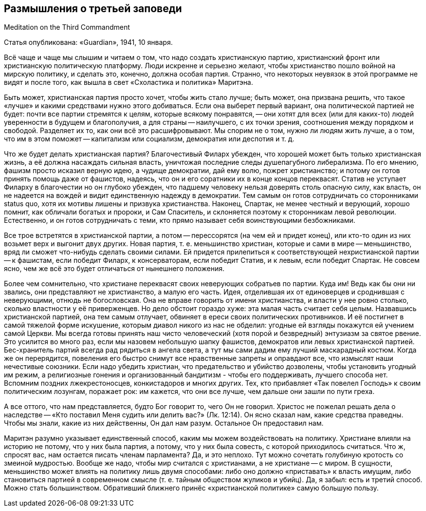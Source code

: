 ## Размышления о третьей заповеди

Meditation on the Third Commandment

Статья опубликована: «Guardian», 1941, 10 января.

Всё чаще и чаще мы слышим и читаем о том, что надо создать христианскую партию, христианский фронт или христианскую политическую платформу. Люди искренне и серьезно желают, чтобы христианство пошло войной на мирскую политику, и сделать это, конечно, должна особая партия. Странно, что некоторых неувязок в этой программе не видят и после того, как вышла в свет «Схоластика и политика» Маритэна.

Быть может, христианская партия просто хочет, чтобы жить стало лучше; быть может, она призвана решить, что такое «лучше» и какими средствами нужно этого добиваться. Если она выберет первый вариант, она политической партией не будет: почти все партии стремятся к целям, которые всякому понравятся, -- они хотят для всех (или для каких-то) людей уверенности в будущем и благополучия, а для страны -- наилучшего, с их точки зрения, соотношения между порядком и свободой. Разделяет их то, как они всё это расшифровывают. Мы спорим не о том, нужно ли людям жить лучше, а о том, что им в этом поможет -- капитализм или социализм, демократия или деспотия и т. д.

Что же будет делать христианская партия? Благочестивый Филарх убежден, что хорошей может быть только христианская жизнь, а её должна насаждать сильная власть, уничтожая последние следы душепагубного либерализма. По его мнению, фашизм просто исказил верную идею, а чудище демократии, дай ему волю, пожрет христианство; и потому он готов принять помощь даже от фашистов, надеясь, что он и его соратники их в конце концов переквасят. Статив не уступает Филарху в благочестии но он глубоко убежден, что падшему человеку нельзя доверять столь опасную силу, как власть, он не надеется на вождей и видит единственную надежду в демократии. Тем самым он готов сотрудничать со сторонниками status quo, хотя их мотивы лишены и призвука христианства. Наконец, Спартак, не менее честный и верующий, хорошо помнит, как обличали богатых и пророки, и Сам Спаситель, и склоняется поэтому к сторонникам левой революции. Естественно, и он готов сотрудничать с теми, кто прямо называет себя воинствующими безбожниками.

Все трое встретятся в христианской партии, а потом -- перессорятся (на чем ей и придет конец), или кто-то один из них возьмет верх и выгонит двух других. Новая партия, т. е. меньшинство христиан, которые и сами в мире -- меньшинство, вряд ли сможет что-нибудь сделать своими силами. Ей придется прилепиться к соответствующей нехристианской партии -- к фашистам, если победит Филарх, к консерваторам, если победит Статив, и к левым, если победит Спартак. Не совсем ясно, чем же всё это будет отличаться от нынешнего положения.

Более чем сомнительно, что христиане переквасят своих неверующих собратьев по партии. Куда им! Ведь как бы они ни звались, они представляют не христианство, а малую его часть. Идея, отделившая их от единоверцев и сроднившая с неверующими, отнюдь не богословская. Она не вправе говорить от имени христианства, и власти у нее ровно столько, сколько властности у её приверженцев. Но дело обстоит гораздо хуже: эта малая часть считает себя целым. Назвавшись христианской партией, она тем самым отлучает, обвиняет в ереси своих политических противников. И её постигнет в самой тяжелой форме искушение, которым диавол никого из нас не обделил: угодные ей взгляды покажутся ей учением самой Церкви. Мы всегда готовы принять наш чисто человеческий (хотя порой и безвредный) энтузиазм за святое рвение. Это усилится во много раз, если мы назовем небольшую шапку фашистов, демократов или левых христианской партией. Бес-хранитель партий всегда рад рядиться в ангела света, а тут мы сами дадим ему лучший маскарадный костюм. Когда же он перерядится, повеления его быстро снимут все нравственные запреты и оправдают все, что измыслят наши нечестивые союзники. Если надо убедить христиан, что предательство и убийство дозволены, чтобы установить угодный им режим, а религиозные гонения и организованный бандитизм - чтобы его поддерживать, лучшего способа нет. Вспомним поздних лжекрестоносцев, конкистадоров и многих других. Тех, кто прибавляет «Так повелел Господь» к своим политическим лозунгам, поражает рок: им кажется, что они все лучше, чем дальше они зашли по пути греха.

А все оттого, что нам представляется, будто Бог говорит то, чего Он не говорил. Христос не пожелал решать дела о наследстве -- «Кто поставил Меня судить или делить вас?» (Лк. 12:14). Он ясно сказал нам, какие средства праведны. Чтобы мы знали, какие из них действенны, Он дал нам разум. Остальное Он предоставил нам.

Маритэн разумно указывает единственный способ, каким мы можем воздействовать на политику. Христиане влияли на историю не потому, что у них была партия, а потому, что у них была совесть, с которой приходилось считаться. Что ж, спросят вас, нам остается писать членам парламента? Да, и это неплохо. Тут можно сочетать голубиную кротость со змеиной мудростью. Вообще же надо, чтобы мир считался с христианами, а не христиане -- с миром. В сущности, меньшинство может влиять на политику лишь двумя способами: либо оно должно «приставать» к власть имущим, либо становиться партией в современном смысле (т. е. тайным обществом жуликов и убийц). Да, я забыл: есть и третий способ. Можно стать большинством. Обративший ближнего принёс «христианской политике» самую большую пользу.
